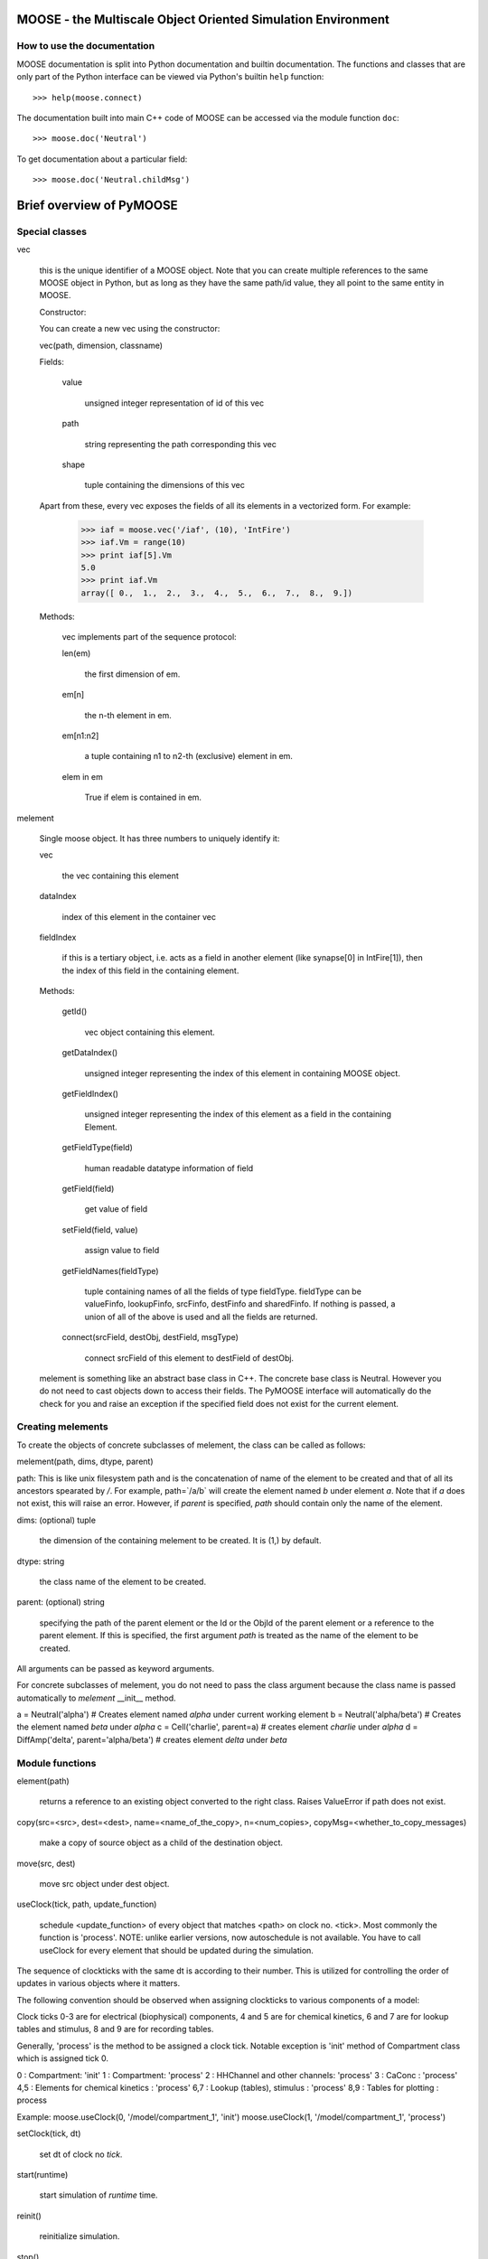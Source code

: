 .. MOOSE overview
.. As visible in the Python module
.. Auto-generated on July 10, 2014
MOOSE - the Multiscale Object Oriented Simulation Environment
=============================================================

How to use the documentation
----------------------------

MOOSE documentation is split into Python documentation and builtin
documentation. The functions and classes that are only part of the
Python interface can be viewed via Python's builtin ``help``
function::

>>> help(moose.connect)

The documentation built into main C++ code of MOOSE can be accessed
via the module function ``doc``::

>>> moose.doc('Neutral')

To get documentation about a particular field::

>>> moose.doc('Neutral.childMsg')


Brief overview of PyMOOSE
=========================

Special classes
---------------

vec

    this is the unique identifier of a MOOSE object. Note that you can
    create multiple references to the same MOOSE object in Python, but as
    long as they have the same path/id value, they all point to the same
    entity in MOOSE.

    Constructor:

    You can create a new vec using the constructor:

    vec(path, dimension, classname)

    Fields:

        value

            unsigned integer representation of id of this vec

        path

            string representing the path corresponding this vec

        shape

            tuple containing the dimensions of this vec


    Apart from these, every vec exposes the fields of all its elements
    in a vectorized form. For example:

        >>> iaf = moose.vec('/iaf', (10), 'IntFire')
        >>> iaf.Vm = range(10) 
        >>> print iaf[5].Vm 
        5.0
        >>> print iaf.Vm
        array([ 0.,  1.,  2.,  3.,  4.,  5.,  6.,  7.,  8.,  9.])


    Methods:

        vec implements part of the sequence protocol:

        len(em)

            the first dimension of em.

        em[n]

            the n-th element in em.

        em[n1:n2]

            a tuple containing n1 to n2-th (exclusive) element in em.

        elem in em

            True if elem is contained in em.



melement

    Single moose object. It has three numbers to uniquely identify it:

    vec 

        the vec containing this element

    dataIndex
    
        index of this element in the container vec

    fieldIndex 

        if this is a tertiary object, i.e. acts
        as a field in another element (like synapse[0] in IntFire[1]), then
        the index of this field in the containing element.

    Methods:

        getId() 

            vec object containing this element.

        getDataIndex() 
    
            unsigned integer representing the index of this
            element in containing MOOSE object.

        getFieldIndex() 

            unsigned integer representing the index of this
            element as a field in the containing Element.

        getFieldType(field)

            human readable datatype information of field

        getField(field)

            get value of field

        setField(field, value)

            assign value to field

        getFieldNames(fieldType)

            tuple containing names of all the fields
            of type fieldType. fieldType can be valueFinfo, lookupFinfo, srcFinfo,
            destFinfo and sharedFinfo. If nothing is passed, a union of all of the
            above is used and all the fields are returned.

        connect(srcField, destObj, destField, msgType)

            connect srcField of
            this element to destField of destObj.

    melement is something like an abstract base class in C++. The concrete
    base class is Neutral. However you do not need to cast objects down to
    access their fields. The PyMOOSE interface will automatically do the
    check for you and raise an exception if the specified field does not
    exist for the current element.

Creating melements
------------------

To create the objects of concrete subclasses of melement, the class
can be called as follows:

melement(path, dims, dtype, parent)

path: This is like unix filesystem path and is the concatenation of
name of the element to be created and that of all its ancestors
spearated by `/`. For example, path=`/a/b` will create the element
named `b` under element `a`. Note that if `a` does not exist, this
will raise an error. However, if `parent` is specified, `path` should
contain only the name of the element.

dims: (optional) tuple 

    the dimension of the containing melement to be
    created. It is (1,) by default.

dtype: string 
    
    the class name of the element to be created.

parent: (optional) string 
 
    specifying the path of the parent element or
    the Id or the ObjId of the parent element or a reference to the parent
    element. If this is specified, the first argument `path` is treated as
    the name of the element to be created.

All arguments can be passed as keyword arguments.

For concrete subclasses of melement, you do not need to pass the class
argument because the class name is passed automatically to `melement`
\_\_init\_\_ method.

a = Neutral('alpha') # Creates element named `alpha` under current working element
b = Neutral('alpha/beta') # Creates the element named `beta` under `alpha`
c = Cell('charlie', parent=a) # creates element `charlie` under `alpha`
d = DiffAmp('delta', parent='alpha/beta') # creates element `delta` under `beta`


Module functions
----------------

element(path)

    returns a reference to an existing object converted to
    the right class. Raises ValueError if path does not exist.

copy(src=<src>, dest=<dest>, name=<name\_of\_the\_copy>, n=<num\_copies>,
copyMsg=<whether\_to\_copy\_messages) 

    make a copy of source object as a child of the destination object.


move(src, dest) 

    move src object under dest object.


useClock(tick, path, update\_function) 

    schedule <update\_function> of every object that matches <path> on clock no. <tick>. Most commonly
    the function is 'process'.  NOTE: unlike earlier versions, now
    autoschedule is not available. You have to call useClock for every
    element that should be updated during the simulation. 


The sequence of clockticks with the same dt is according to their
number. This is utilized for controlling the order of updates in
various objects where it matters.

The following convention should be observed when assigning clockticks
to various components of a model:

Clock ticks 0-3 are for electrical (biophysical) components, 4 and 5
are for chemical kinetics, 6 and 7 are for lookup tables and stimulus,
8 and 9 are for recording tables.

Generally, 'process' is the method to be assigned a clock
tick. Notable exception is 'init' method of Compartment class which is
assigned tick 0.

0 : Compartment: 'init'
1 : Compartment: 'process'
2 : HHChannel and other channels: 'process'
3 : CaConc : 'process'
4,5 : Elements for chemical kinetics : 'process'
6,7 : Lookup (tables), stimulus : 'process'
8,9 : Tables for plotting : process

Example: 
moose.useClock(0, '/model/compartment\_1', 'init')
moose.useClock(1, '/model/compartment\_1', 'process')

setClock(tick, dt) 
    
    set dt of clock no `tick`.

start(runtime) 
    
    start simulation of `runtime` time.

reinit() 

    reinitialize simulation.

stop() 

    stop simulation

isRunning() 

    true if simulation is in progress, false otherwise.

exists(path) 

    true if there is a pre-existing object with the specified path.

loadModel(filepath, modelpath) 
    
    load file in `filepath` into node `modelpath` of the moose model-tree.

setCwe(obj) 

    set the current working element to `obj` - which can be
    either a string representing the path of the object in the moose
    model-tree, or an vec.

ce(obj) 

    an alias for setCwe.

getCwe()

    returns vec containing the current working element.

pwe() 

    an alias for getCwe.

showfields(obj) 
    
    print the fields in object in human readable format

le(obj) 
    
    list element under object, if no parameter specified, list
    elements under current working element
